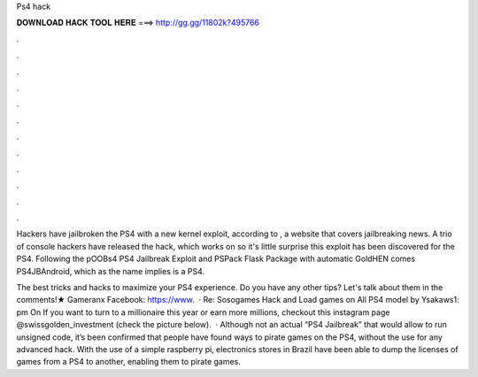 Ps4 hack



𝐃𝐎𝐖𝐍𝐋𝐎𝐀𝐃 𝐇𝐀𝐂𝐊 𝐓𝐎𝐎𝐋 𝐇𝐄𝐑𝐄 ===> http://gg.gg/11802k?495766



.



.



.



.



.



.



.



.



.



.



.



.

Hackers have jailbroken the PS4 with a new kernel exploit, according to , a website that covers jailbreaking news. A trio of console hackers have released the hack, which works on so it's little surprise this exploit has been discovered for the PS4. Following the pOOBs4 PS4 Jailbreak Exploit and PSPack Flask Package with automatic GoldHEN comes PS4JBAndroid, which as the name implies is a PS4.

The best tricks and hacks to maximize your PS4 experience. Do you have any other tips? Let's talk about them in the comments!★ Gameranx Facebook: https://www.  · Re: Sosogames Hack and Load games on All PS4 model by Ysakaws1: pm On If you want to turn to a millionaire this year or earn more millions, checkout this instagram page @swissgolden_investment (check the picture below).  · Although not an actual “PS4 Jailbreak” that would allow to run unsigned code, it’s been confirmed that people have found ways to pirate games on the PS4, without the use for any advanced hack. With the use of a simple raspberry pi, electronics stores in Brazil have been able to dump the licenses of games from a PS4 to another, enabling them to pirate games.
